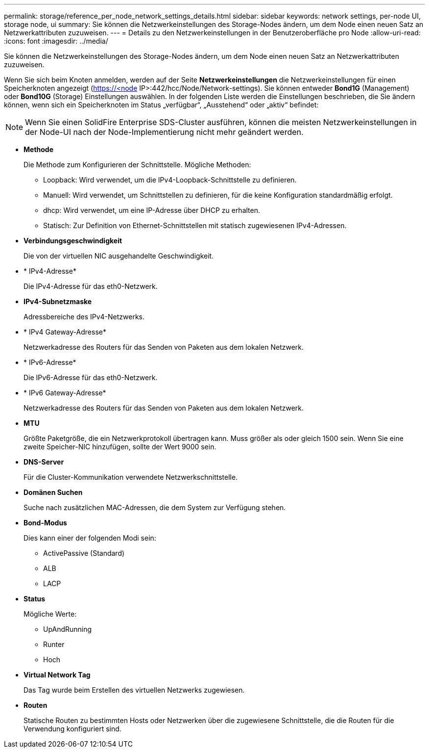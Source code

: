 ---
permalink: storage/reference_per_node_network_settings_details.html 
sidebar: sidebar 
keywords: network settings, per-node UI, storage node, ui 
summary: Sie können die Netzwerkeinstellungen des Storage-Nodes ändern, um dem Node einen neuen Satz an Netzwerkattributen zuzuweisen. 
---
= Details zu den Netzwerkeinstellungen in der Benutzeroberfläche pro Node
:allow-uri-read: 
:icons: font
:imagesdir: ../media/


[role="lead"]
Sie können die Netzwerkeinstellungen des Storage-Nodes ändern, um dem Node einen neuen Satz an Netzwerkattributen zuzuweisen.

Wenn Sie sich beim Knoten anmelden, werden auf der Seite *Netzwerkeinstellungen* die Netzwerkeinstellungen für einen Speicherknoten angezeigt (https://<node[] IP>:442/hcc/Node/Network-settings). Sie können entweder *Bond1G* (Management) oder *Bond10G* (Storage) Einstellungen auswählen. In der folgenden Liste werden die Einstellungen beschrieben, die Sie ändern können, wenn sich ein Speicherknoten im Status „verfügbar“, „Ausstehend“ oder „aktiv“ befindet:


NOTE: Wenn Sie einen SolidFire Enterprise SDS-Cluster ausführen, können die meisten Netzwerkeinstellungen in der Node-UI nach der Node-Implementierung nicht mehr geändert werden.

* *Methode*
+
Die Methode zum Konfigurieren der Schnittstelle. Mögliche Methoden:

+
** Loopback: Wird verwendet, um die IPv4-Loopback-Schnittstelle zu definieren.
** Manuell: Wird verwendet, um Schnittstellen zu definieren, für die keine Konfiguration standardmäßig erfolgt.
** dhcp: Wird verwendet, um eine IP-Adresse über DHCP zu erhalten.
** Statisch: Zur Definition von Ethernet-Schnittstellen mit statisch zugewiesenen IPv4-Adressen.


* *Verbindungsgeschwindigkeit*
+
Die von der virtuellen NIC ausgehandelte Geschwindigkeit.

* * IPv4-Adresse*
+
Die IPv4-Adresse für das eth0-Netzwerk.

* *IPv4-Subnetzmaske*
+
Adressbereiche des IPv4-Netzwerks.

* * IPv4 Gateway-Adresse*
+
Netzwerkadresse des Routers für das Senden von Paketen aus dem lokalen Netzwerk.

* * IPv6-Adresse*
+
Die IPv6-Adresse für das eth0-Netzwerk.

* * IPv6 Gateway-Adresse*
+
Netzwerkadresse des Routers für das Senden von Paketen aus dem lokalen Netzwerk.

* *MTU*
+
Größte Paketgröße, die ein Netzwerkprotokoll übertragen kann. Muss größer als oder gleich 1500 sein. Wenn Sie eine zweite Speicher-NIC hinzufügen, sollte der Wert 9000 sein.

* *DNS-Server*
+
Für die Cluster-Kommunikation verwendete Netzwerkschnittstelle.

* *Domänen Suchen*
+
Suche nach zusätzlichen MAC-Adressen, die dem System zur Verfügung stehen.

* *Bond-Modus*
+
Dies kann einer der folgenden Modi sein:

+
** ActivePassive (Standard)
** ALB
** LACP


* *Status*
+
Mögliche Werte:

+
** UpAndRunning
** Runter
** Hoch


* *Virtual Network Tag*
+
Das Tag wurde beim Erstellen des virtuellen Netzwerks zugewiesen.

* *Routen*
+
Statische Routen zu bestimmten Hosts oder Netzwerken über die zugewiesene Schnittstelle, die die Routen für die Verwendung konfiguriert sind.


